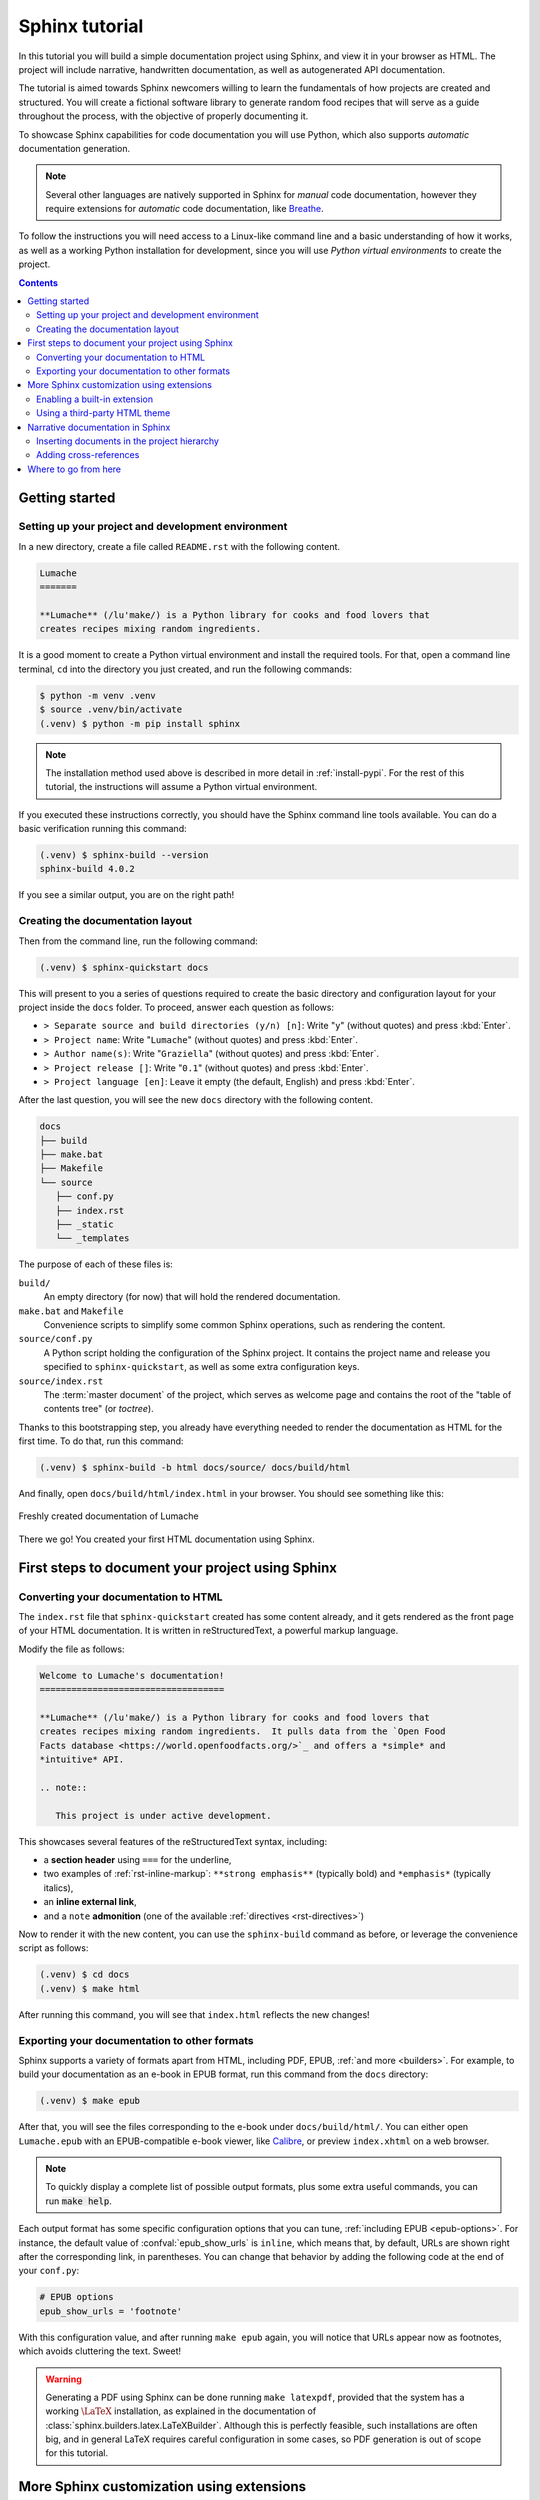 .. _tutorial:

===============
Sphinx tutorial
===============

In this tutorial you will build a simple documentation project using Sphinx, and
view it in your browser as HTML.  The project will include narrative,
handwritten documentation, as well as autogenerated API documentation.

The tutorial is aimed towards Sphinx newcomers willing to learn the fundamentals
of how projects are created and structured.  You will create a fictional
software library to generate random food recipes that will serve as a guide
throughout the process, with the objective of properly documenting it.

To showcase Sphinx capabilities for code documentation you will use Python,
which also supports *automatic* documentation generation.

.. note::

   Several other languages are natively supported in Sphinx for *manual* code
   documentation, however they require extensions for *automatic* code
   documentation, like `Breathe <https://breathe.readthedocs.io/>`_.

To follow the instructions you will need access to a Linux-like command line and
a basic understanding of how it works, as well as a working Python installation
for development, since you will use *Python virtual environments* to create the
project.

.. contents:: Contents
   :local:

Getting started
---------------

Setting up your project and development environment
~~~~~~~~~~~~~~~~~~~~~~~~~~~~~~~~~~~~~~~~~~~~~~~~~~~

In a new directory, create a file called ``README.rst`` with the following
content.

.. code-block:: rest

   Lumache
   =======

   **Lumache** (/lu'make/) is a Python library for cooks and food lovers that
   creates recipes mixing random ingredients.

It is a good moment to create a Python virtual environment and install the
required tools.  For that, open a command line terminal, ``cd`` into the
directory you just created, and run the following commands:

.. code-block:: console

   $ python -m venv .venv
   $ source .venv/bin/activate
   (.venv) $ python -m pip install sphinx

.. note::

   The installation method used above is described in more detail in
   :ref:`install-pypi`.  For the rest of this tutorial, the instructions will
   assume a Python virtual environment.

If you executed these instructions correctly, you should have the Sphinx command
line tools available.  You can do a basic verification running this command:

.. code-block:: console

   (.venv) $ sphinx-build --version
   sphinx-build 4.0.2

If you see a similar output, you are on the right path!

Creating the documentation layout
~~~~~~~~~~~~~~~~~~~~~~~~~~~~~~~~~

Then from the command line, run the following command:

.. code-block:: console

   (.venv) $ sphinx-quickstart docs

This will present to you a series of questions required to create the basic
directory and configuration layout for your project inside the ``docs`` folder.
To proceed, answer each question as follows:

- ``> Separate source and build directories (y/n) [n]``: Write "``y``" (without
  quotes) and press :kbd:`Enter`.
- ``> Project name``: Write "``Lumache``" (without quotes) and press
  :kbd:`Enter`.
- ``> Author name(s)``: Write "``Graziella``" (without quotes) and press
  :kbd:`Enter`.
- ``> Project release []``: Write "``0.1``" (without quotes) and press
  :kbd:`Enter`.
- ``> Project language [en]``: Leave it empty (the default, English) and press
  :kbd:`Enter`.

After the last question, you will see the new ``docs`` directory with the
following content.

.. code-block:: text

   docs
   ├── build
   ├── make.bat
   ├── Makefile
   └── source
      ├── conf.py
      ├── index.rst
      ├── _static
      └── _templates

The purpose of each of these files is:

``build/``
  An empty directory (for now) that will hold the rendered documentation.

``make.bat`` and ``Makefile``
  Convenience scripts to simplify some common Sphinx operations, such as
  rendering the content.

``source/conf.py``
  A Python script holding the configuration of the Sphinx project.  It contains
  the project name and release you specified to ``sphinx-quickstart``, as well
  as some extra configuration keys.

``source/index.rst``
  The :term:`master document` of the project, which serves as welcome page and
  contains the root of the "table of contents tree" (or *toctree*).

Thanks to this bootstrapping step, you already have everything needed to render
the documentation as HTML for the first time.  To do that, run this command:

.. code-block:: console

   (.venv) $ sphinx-build -b html docs/source/ docs/build/html

And finally, open ``docs/build/html/index.html`` in your browser.  You should see
something like this:

.. figure:: /_static/tutorial/lumache-first-light.png
   :width: 80%
   :align: center
   :alt: Freshly created documentation of Lumache

   Freshly created documentation of Lumache

There we go! You created your first HTML documentation using Sphinx.

First steps to document your project using Sphinx
-------------------------------------------------

Converting your documentation to HTML
~~~~~~~~~~~~~~~~~~~~~~~~~~~~~~~~~~~~~

The ``index.rst`` file that ``sphinx-quickstart`` created has some content
already, and it gets rendered as the front page of your HTML documentation.  It
is written in reStructuredText, a powerful markup language.

Modify the file as follows:

.. code-block:: rest

   Welcome to Lumache's documentation!
   ===================================

   **Lumache** (/lu'make/) is a Python library for cooks and food lovers that
   creates recipes mixing random ingredients.  It pulls data from the `Open Food
   Facts database <https://world.openfoodfacts.org/>`_ and offers a *simple* and
   *intuitive* API.

   .. note::

      This project is under active development.

This showcases several features of the reStructuredText syntax, including:

- a **section header** using ``===`` for the underline,
- two examples of :ref:`rst-inline-markup`: ``**strong emphasis**`` (typically
  bold) and ``*emphasis*`` (typically italics),
- an **inline external link**,
- and a ``note`` **admonition** (one of the available :ref:`directives
  <rst-directives>`)

Now to render it with the new content, you can use the ``sphinx-build`` command
as before, or leverage the convenience script as follows:

.. code-block:: console

   (.venv) $ cd docs
   (.venv) $ make html

After running this command, you will see that ``index.html`` reflects the new
changes!

Exporting your documentation to other formats
~~~~~~~~~~~~~~~~~~~~~~~~~~~~~~~~~~~~~~~~~~~~~

Sphinx supports a variety of formats apart from HTML, including PDF, EPUB,
:ref:`and more <builders>`.  For example, to build your documentation as an
e-book in EPUB format, run this command from the ``docs`` directory:

.. code-block:: console

   (.venv) $ make epub

After that, you will see the files corresponding to the e-book under
``docs/build/html/``.  You can either open ``Lumache.epub`` with an
EPUB-compatible e-book viewer, like `Calibre <https://calibre-ebook.com/>`_,
or preview ``index.xhtml`` on a web browser.

.. note::

   To quickly display a complete list of possible output formats, plus some
   extra useful commands, you can run :code:`make help`.

Each output format has some specific configuration options that you can tune,
:ref:`including EPUB <epub-options>`.  For instance, the default value of
:confval:`epub_show_urls` is ``inline``, which means that, by default, URLs are
shown right after the corresponding link, in parentheses.  You can change that
behavior by adding the following code at the end of your ``conf.py``:

.. code-block:: python

   # EPUB options
   epub_show_urls = 'footnote'

With this configuration value, and after running ``make epub`` again, you will
notice that URLs appear now as footnotes, which avoids cluttering the text.
Sweet!

.. warning::

   Generating a PDF using Sphinx can be done running ``make latexpdf``,
   provided that the system has a working :math:`\LaTeX` installation,
   as explained in the documentation of :class:`sphinx.builders.latex.LaTeXBuilder`.
   Although this is perfectly feasible, such installations are often big,
   and in general LaTeX requires careful configuration in some cases,
   so PDF generation is out of scope for this tutorial.

More Sphinx customization using extensions
------------------------------------------

Enabling a built-in extension
~~~~~~~~~~~~~~~~~~~~~~~~~~~~~

In addition to these configuration values, you can customize Sphinx even more
by using :doc:`extensions </usage/extensions/index>`.  Sphinx ships several
:ref:`built-in ones <built-in-extensions>`, and there are many more
:ref:`maintained by the community <third-party-extensions>`.

For example, to enable the :mod:`sphinx.ext.duration` extension,
locate the ``extensions`` list in your ``conf.py`` and add one element as
follows:

.. code-block:: python

   # Add any Sphinx extension module names here, as strings. They can be
   # extensions coming with Sphinx (named 'sphinx.ext.*') or your custom
   # ones.
   extensions = [
       'sphinx.ext.duration',
   ]

After that, every time you generate your documentation, you will see a short
durations report at the end of the console output, like this one:

.. code-block:: console

   (.venv) $ make html
   ...
   The HTML pages are in build/html.

   ====================== slowest reading durations =======================
   0.042 temp/source/index

Using a third-party HTML theme
~~~~~~~~~~~~~~~~~~~~~~~~~~~~~~

Themes, on the other hand, are a particular class of extensions that allow you
to customize the appearance of your documentation.  Sphinx has several
:ref:`built-in themes <builtin-themes>`, and there are also `third-party
ones <https://sphinx-themes.org/>`_.

For example, to use the `Furo <https://pradyunsg.me/furo/>`_ third-party theme
in your HTML documentation, first you will need to install it with ``pip`` in
your Python virtual environment, like this:

.. code-block:: console

   (.venv) $ pip install furo

And then, locate the ``html_theme`` variable on your ``conf.py`` and replace
its value as follows:

.. code-block:: python

   # The theme to use for HTML and HTML Help pages.  See the documentation for
   # a list of builtin themes.
   #
   html_theme = 'furo'

With this change, you will notice that your HTML documentation has now a new
appearance:

.. figure:: /_static/tutorial/lumache-furo.png
   :width: 80%
   :align: center
   :alt: HTML documentation of Lumache with the Furo theme

   HTML documentation of Lumache with the Furo theme

Narrative documentation in Sphinx
---------------------------------

Inserting documents in the project hierarchy
~~~~~~~~~~~~~~~~~~~~~~~~~~~~~~~~~~~~~~~~~~~~

The file ``index.rst`` created by ``sphinx-quickstart`` is the :term:`master
document`, whose main function is to serve as a welcome page and to contain the
root of the "table of contents tree" (or *toctree*).  Sphinx allows you to
assemble a project from different files, which is helpful when the project
grows.

As an example, create a new file ``docs/source/usage.rst`` (next to
``index.rst``) with these contents:

.. code-block:: rest

   Usage
   =====

   Installation
   ------------

   To use Lumache, first install it using pip:

   .. code-block:: console

      (.venv) $ pip install lumache

This new file contains two :ref:`section <rst-sections>` headers, normal
paragraph text, and a :ref:`code-block <rst-code-block>` directive that renders
a block of content as source code, with appropriate syntax highlighting
(in this case, generic ``console`` text).

The structure of the document is determined by the succession of heading
styles, which means that, by using ``---`` for the "Installation" section
after ``===`` for the "Usage" section, you have declared "Installation" to
be a *subsection* of "Usage".

To complete the process, add a ``toctree`` :ref:`directive <rst-directives>` at
the end of ``index.rst`` including the document you just created, as follows:

.. code-block:: rest

   Contents
   --------

   .. toctree::

      usage

This step inserts that document in the root of the *toctree*, so now it belongs
to the structure of your project.  If you export the documentation to HTML
running ``make html``, you will see that the ``toctree`` gets rendered as a
list of hyperlinks, and this allows you to navigate to the new page you
just created.  Neat!

.. warning::

   Documents outside a *toctree* will result in ``WARNING: document isn't
   included in any toctree`` messages during the build process, and will be
   unreachable for users.

Adding cross-references
~~~~~~~~~~~~~~~~~~~~~~~

One powerful feature of Sphinx is the ability to seamlessly add
:ref:`cross-references <xref-syntax>` to specific parts of the documentation:
a document, a section, a figure, a code object, etc.  This tutorial is full of
them!

To add a cross-reference, write this sentence right after the
introduction paragraph in ``index.rst``:

.. code-block:: rest

   Check out the :doc:`usage` section for further information.

The :rst:role:`doc` role you used automatically references a specific document
in the project, in this case the ``usage.rst`` you created earlier.

Alternatively, you can also add a cross-reference to an arbitrary part of the
project. For that, you need to use the :rst:role:`ref` role, and add an
explicit *label* that can act as a target.

For example, to reference the "Installation" subsection, add a label right
before the heading, as follows:

.. code-block:: rest
   :emphasize-lines: 4

   Usage
   =====

   .. _installation:

   Installation
   ------------

   ...

And make the sentence you added in ``index.rst`` look like this:

.. code-block:: rest

   Check out the :doc:`usage` section for further information, including how to
   :ref:`install <installation>` the project.

Notice a trick here: the ``install`` part specifies how the link will look like
(we want it to be a specific word, so the sentence makes sense), whereas the
``<installation>`` part refers to the actual label we want to add a
cross-reference to. Both the ``:doc:`` and the ``:ref:`` roles will be rendered
as hyperlinks in the HTML documentation.

Where to go from here
---------------------

This tutorial covered the very first steps to create a documentation project
with Sphinx.  To continue learning more about Sphinx, check out the :ref:`rest
of the documentation <contents>`.
